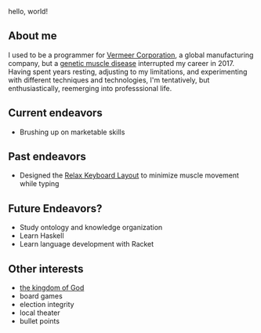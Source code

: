 hello, world!

** About me
I used to be a programmer for [[https://www.vermeer.com/na][Vermeer Corporation]], a global manufacturing company, but a [[https://ryr1.org/][genetic muscle disease]] interrupted my career in 2017. Having spent years resting, adjusting to my limitations, and experimenting with different techniques and technologies, I'm tentatively, but enthusiastically, reemerging into professsional life.

** Current endeavors
- Brushing up on marketable skills
  
** Past endeavors
- Designed the [[https://github.com/jessenieboer/relax-keyboard-layout][Relax Keyboard Layout]] to minimize muscle movement while typing

** Future Endeavors?
- Study ontology and knowledge organization
- Learn Haskell
- Learn language development with Racket

** Other interests
- [[https://www.youtube.com/watch?v=ji0XgjPumVI&t=106s][the kingdom of God]]
- board games
- election integrity
- local theater
- bullet points
